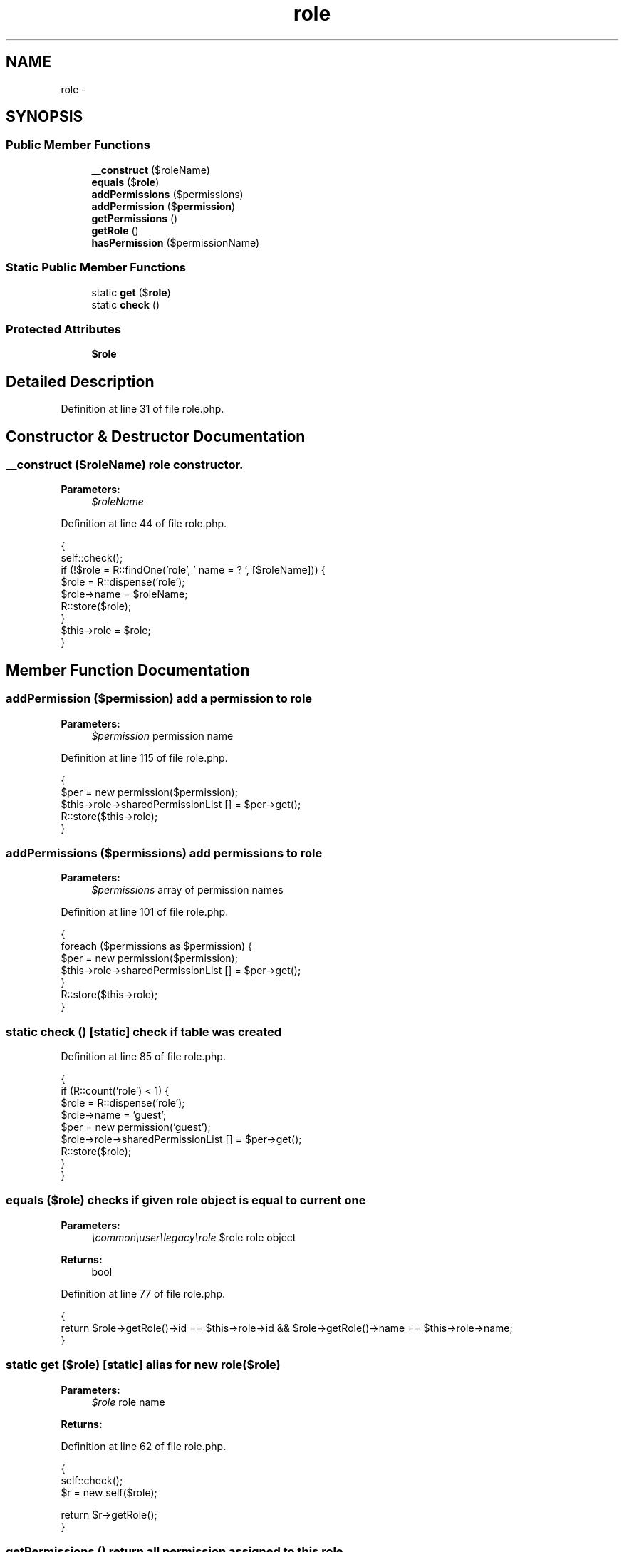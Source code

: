 .TH "role" 3 "Sun Dec 18 2016" "Version 1.0.0 alpha" "Common Libs / User" \" -*- nroff -*-
.ad l
.nh
.SH NAME
role \- 
.SH SYNOPSIS
.br
.PP
.SS "Public Member Functions"

.in +1c
.ti -1c
.RI "\fB__construct\fP ($roleName)"
.br
.ti -1c
.RI "\fBequals\fP ($\fBrole\fP)"
.br
.ti -1c
.RI "\fBaddPermissions\fP ($permissions)"
.br
.ti -1c
.RI "\fBaddPermission\fP ($\fBpermission\fP)"
.br
.ti -1c
.RI "\fBgetPermissions\fP ()"
.br
.ti -1c
.RI "\fBgetRole\fP ()"
.br
.ti -1c
.RI "\fBhasPermission\fP ($permissionName)"
.br
.in -1c
.SS "Static Public Member Functions"

.in +1c
.ti -1c
.RI "static \fBget\fP ($\fBrole\fP)"
.br
.ti -1c
.RI "static \fBcheck\fP ()"
.br
.in -1c
.SS "Protected Attributes"

.in +1c
.ti -1c
.RI "\fB$role\fP"
.br
.in -1c
.SH "Detailed Description"
.PP 
Definition at line 31 of file role\&.php\&.
.SH "Constructor & Destructor Documentation"
.PP 
.SS "\fB__construct\fP ($roleName)"role constructor\&.
.PP
\fBParameters:\fP
.RS 4
\fI$roleName\fP 
.RE
.PP

.PP
Definition at line 44 of file role\&.php\&.
.PP
.nf
    {
        self::check();
        if (!$role = R::findOne('role', ' name = ? ', [$roleName])) {
            $role       = R::dispense('role');
            $role->name = $roleName;
            R::store($role);
        }
        $this->role = $role;
    }
.fi
.SH "Member Function Documentation"
.PP 
.SS "\fBaddPermission\fP ($permission)"add a permission to role
.PP
\fBParameters:\fP
.RS 4
\fI$permission\fP permission name 
.RE
.PP

.PP
Definition at line 115 of file role\&.php\&.
.PP
.nf
    {
        $per                              = new permission($permission);
        $this->role->sharedPermissionList [] = $per->get();
        R::store($this->role);
    }
.fi
.SS "\fBaddPermissions\fP ($permissions)"add permissions to role
.PP
\fBParameters:\fP
.RS 4
\fI$permissions\fP array of permission names 
.RE
.PP

.PP
Definition at line 101 of file role\&.php\&.
.PP
.nf
    {
        foreach ($permissions as $permission) {
            $per                              = new permission($permission);
            $this->role->sharedPermissionList [] = $per->get();
        }
        R::store($this->role);
    }
.fi
.SS "static \fBcheck\fP ()\fC [static]\fP"check if table was created 
.PP
Definition at line 85 of file role\&.php\&.
.PP
.nf
    {
        if (R::count('role') < 1) {
            $role                             = R::dispense('role');
            $role->name                       = 'guest';
            $per                              = new permission('guest');
            $role->role->sharedPermissionList [] = $per->get();
            R::store($role);
        }
    }
.fi
.SS "\fBequals\fP ($role)"checks if given role object is equal to current one
.PP
\fBParameters:\fP
.RS 4
\fI\\common\\user\\legacy\\role\fP $role role object
.RE
.PP
\fBReturns:\fP
.RS 4
bool 
.RE
.PP

.PP
Definition at line 77 of file role\&.php\&.
.PP
.nf
    {
        return $role->getRole()->id == $this->role->id && $role->getRole()->name == $this->role->name;
    }
.fi
.SS "static \fBget\fP ($role)\fC [static]\fP"alias for new role($role)
.PP
\fBParameters:\fP
.RS 4
\fI$role\fP role name
.RE
.PP
\fBReturns:\fP
.RS 4
.RE
.PP

.PP
Definition at line 62 of file role\&.php\&.
.PP
.nf
    {
        self::check();
        $r = new self($role);

        return $r->getRole();
    }
.fi
.SS "\fBgetPermissions\fP ()"return all permission assigned to this role
.PP
\fBReturns:\fP
.RS 4
array 
.RE
.PP

.PP
Definition at line 127 of file role\&.php\&.
.PP
.nf
    {
        $permissions = [];
        foreach ($this->role->sharedPermissionList as $permission) {
            $permissions[] = $permission->name;
        }

        return $permissions;
    }
.fi
.SS "\fBgetRole\fP ()"get db role object
.PP
\fBReturns:\fP
.RS 4
OODBBean 
.RE
.PP

.PP
Definition at line 142 of file role\&.php\&.
.PP
.nf
    {
        return $this->role;
    }
.fi
.SS "\fBhasPermission\fP ($permissionName)"check if a role has a permission
.PP
\fBParameters:\fP
.RS 4
\fI$permissionName\fP name of permission
.RE
.PP
\fBReturns:\fP
.RS 4
bool 
.RE
.PP

.PP
Definition at line 154 of file role\&.php\&.
.PP
.nf
    {
        foreach ($this->role->sharedPermissionList as $permission) {
            if ($permission->name == $permissionName) {
                return true;
            }
        }

        return false;
    }
.fi


.SH "Author"
.PP 
Generated automatically by Doxygen for Common Libs / User from the source code\&.
